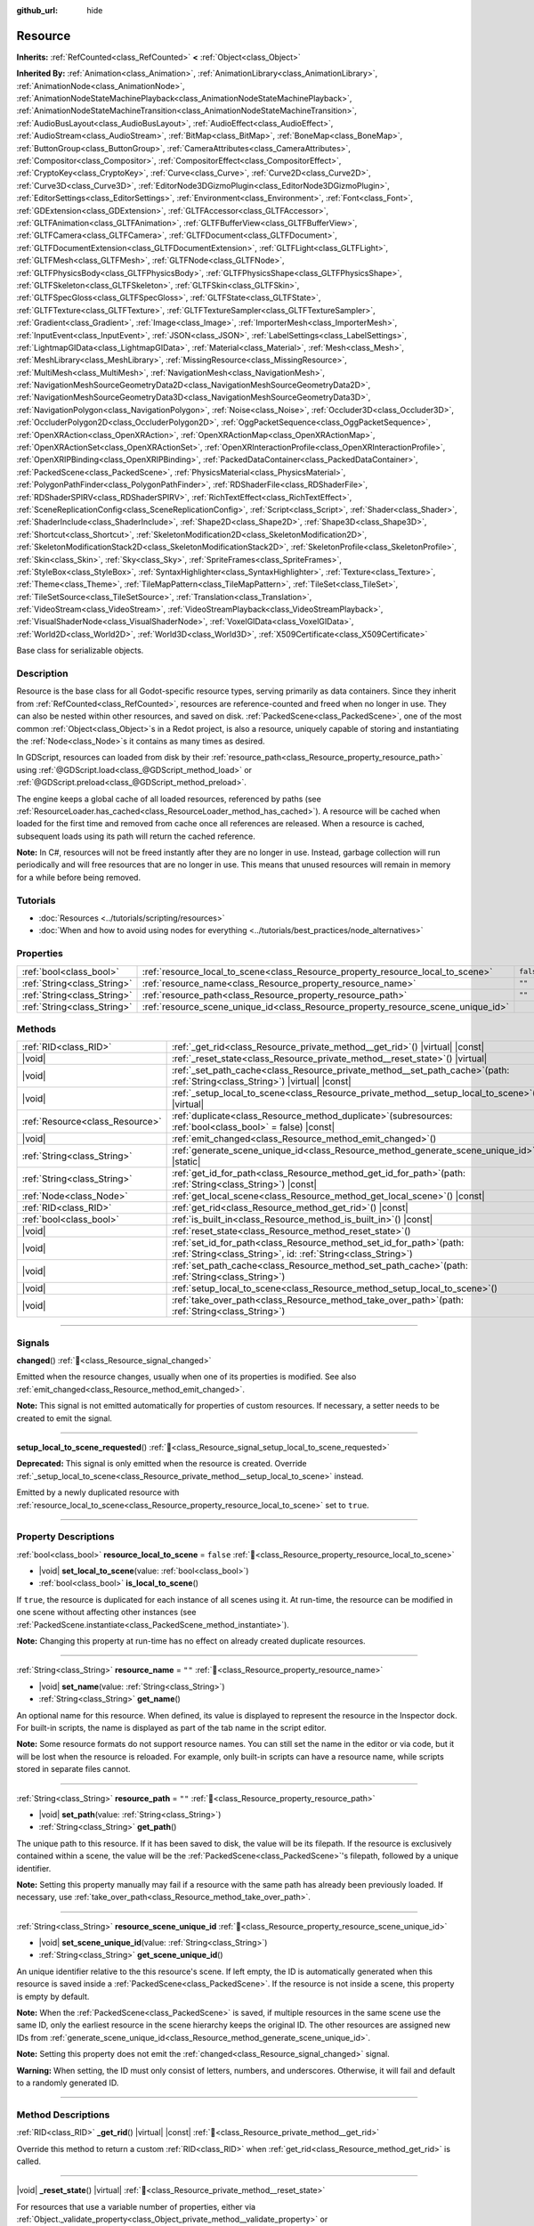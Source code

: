 :github_url: hide

.. DO NOT EDIT THIS FILE!!!
.. Generated automatically from Redot engine sources.
.. Generator: https://github.com/Redot-Engine/redot-engine/tree/master/doc/tools/make_rst.py.
.. XML source: https://github.com/Redot-Engine/redot-engine/tree/master/doc/classes/Resource.xml.

.. _class_Resource:

Resource
========

**Inherits:** :ref:`RefCounted<class_RefCounted>` **<** :ref:`Object<class_Object>`

**Inherited By:** :ref:`Animation<class_Animation>`, :ref:`AnimationLibrary<class_AnimationLibrary>`, :ref:`AnimationNode<class_AnimationNode>`, :ref:`AnimationNodeStateMachinePlayback<class_AnimationNodeStateMachinePlayback>`, :ref:`AnimationNodeStateMachineTransition<class_AnimationNodeStateMachineTransition>`, :ref:`AudioBusLayout<class_AudioBusLayout>`, :ref:`AudioEffect<class_AudioEffect>`, :ref:`AudioStream<class_AudioStream>`, :ref:`BitMap<class_BitMap>`, :ref:`BoneMap<class_BoneMap>`, :ref:`ButtonGroup<class_ButtonGroup>`, :ref:`CameraAttributes<class_CameraAttributes>`, :ref:`Compositor<class_Compositor>`, :ref:`CompositorEffect<class_CompositorEffect>`, :ref:`CryptoKey<class_CryptoKey>`, :ref:`Curve<class_Curve>`, :ref:`Curve2D<class_Curve2D>`, :ref:`Curve3D<class_Curve3D>`, :ref:`EditorNode3DGizmoPlugin<class_EditorNode3DGizmoPlugin>`, :ref:`EditorSettings<class_EditorSettings>`, :ref:`Environment<class_Environment>`, :ref:`Font<class_Font>`, :ref:`GDExtension<class_GDExtension>`, :ref:`GLTFAccessor<class_GLTFAccessor>`, :ref:`GLTFAnimation<class_GLTFAnimation>`, :ref:`GLTFBufferView<class_GLTFBufferView>`, :ref:`GLTFCamera<class_GLTFCamera>`, :ref:`GLTFDocument<class_GLTFDocument>`, :ref:`GLTFDocumentExtension<class_GLTFDocumentExtension>`, :ref:`GLTFLight<class_GLTFLight>`, :ref:`GLTFMesh<class_GLTFMesh>`, :ref:`GLTFNode<class_GLTFNode>`, :ref:`GLTFPhysicsBody<class_GLTFPhysicsBody>`, :ref:`GLTFPhysicsShape<class_GLTFPhysicsShape>`, :ref:`GLTFSkeleton<class_GLTFSkeleton>`, :ref:`GLTFSkin<class_GLTFSkin>`, :ref:`GLTFSpecGloss<class_GLTFSpecGloss>`, :ref:`GLTFState<class_GLTFState>`, :ref:`GLTFTexture<class_GLTFTexture>`, :ref:`GLTFTextureSampler<class_GLTFTextureSampler>`, :ref:`Gradient<class_Gradient>`, :ref:`Image<class_Image>`, :ref:`ImporterMesh<class_ImporterMesh>`, :ref:`InputEvent<class_InputEvent>`, :ref:`JSON<class_JSON>`, :ref:`LabelSettings<class_LabelSettings>`, :ref:`LightmapGIData<class_LightmapGIData>`, :ref:`Material<class_Material>`, :ref:`Mesh<class_Mesh>`, :ref:`MeshLibrary<class_MeshLibrary>`, :ref:`MissingResource<class_MissingResource>`, :ref:`MultiMesh<class_MultiMesh>`, :ref:`NavigationMesh<class_NavigationMesh>`, :ref:`NavigationMeshSourceGeometryData2D<class_NavigationMeshSourceGeometryData2D>`, :ref:`NavigationMeshSourceGeometryData3D<class_NavigationMeshSourceGeometryData3D>`, :ref:`NavigationPolygon<class_NavigationPolygon>`, :ref:`Noise<class_Noise>`, :ref:`Occluder3D<class_Occluder3D>`, :ref:`OccluderPolygon2D<class_OccluderPolygon2D>`, :ref:`OggPacketSequence<class_OggPacketSequence>`, :ref:`OpenXRAction<class_OpenXRAction>`, :ref:`OpenXRActionMap<class_OpenXRActionMap>`, :ref:`OpenXRActionSet<class_OpenXRActionSet>`, :ref:`OpenXRInteractionProfile<class_OpenXRInteractionProfile>`, :ref:`OpenXRIPBinding<class_OpenXRIPBinding>`, :ref:`PackedDataContainer<class_PackedDataContainer>`, :ref:`PackedScene<class_PackedScene>`, :ref:`PhysicsMaterial<class_PhysicsMaterial>`, :ref:`PolygonPathFinder<class_PolygonPathFinder>`, :ref:`RDShaderFile<class_RDShaderFile>`, :ref:`RDShaderSPIRV<class_RDShaderSPIRV>`, :ref:`RichTextEffect<class_RichTextEffect>`, :ref:`SceneReplicationConfig<class_SceneReplicationConfig>`, :ref:`Script<class_Script>`, :ref:`Shader<class_Shader>`, :ref:`ShaderInclude<class_ShaderInclude>`, :ref:`Shape2D<class_Shape2D>`, :ref:`Shape3D<class_Shape3D>`, :ref:`Shortcut<class_Shortcut>`, :ref:`SkeletonModification2D<class_SkeletonModification2D>`, :ref:`SkeletonModificationStack2D<class_SkeletonModificationStack2D>`, :ref:`SkeletonProfile<class_SkeletonProfile>`, :ref:`Skin<class_Skin>`, :ref:`Sky<class_Sky>`, :ref:`SpriteFrames<class_SpriteFrames>`, :ref:`StyleBox<class_StyleBox>`, :ref:`SyntaxHighlighter<class_SyntaxHighlighter>`, :ref:`Texture<class_Texture>`, :ref:`Theme<class_Theme>`, :ref:`TileMapPattern<class_TileMapPattern>`, :ref:`TileSet<class_TileSet>`, :ref:`TileSetSource<class_TileSetSource>`, :ref:`Translation<class_Translation>`, :ref:`VideoStream<class_VideoStream>`, :ref:`VideoStreamPlayback<class_VideoStreamPlayback>`, :ref:`VisualShaderNode<class_VisualShaderNode>`, :ref:`VoxelGIData<class_VoxelGIData>`, :ref:`World2D<class_World2D>`, :ref:`World3D<class_World3D>`, :ref:`X509Certificate<class_X509Certificate>`

Base class for serializable objects.

.. rst-class:: classref-introduction-group

Description
-----------

Resource is the base class for all Godot-specific resource types, serving primarily as data containers. Since they inherit from :ref:`RefCounted<class_RefCounted>`, resources are reference-counted and freed when no longer in use. They can also be nested within other resources, and saved on disk. :ref:`PackedScene<class_PackedScene>`, one of the most common :ref:`Object<class_Object>`\ s in a Redot project, is also a resource, uniquely capable of storing and instantiating the :ref:`Node<class_Node>`\ s it contains as many times as desired.

In GDScript, resources can loaded from disk by their :ref:`resource_path<class_Resource_property_resource_path>` using :ref:`@GDScript.load<class_@GDScript_method_load>` or :ref:`@GDScript.preload<class_@GDScript_method_preload>`.

The engine keeps a global cache of all loaded resources, referenced by paths (see :ref:`ResourceLoader.has_cached<class_ResourceLoader_method_has_cached>`). A resource will be cached when loaded for the first time and removed from cache once all references are released. When a resource is cached, subsequent loads using its path will return the cached reference.

\ **Note:** In C#, resources will not be freed instantly after they are no longer in use. Instead, garbage collection will run periodically and will free resources that are no longer in use. This means that unused resources will remain in memory for a while before being removed.

.. rst-class:: classref-introduction-group

Tutorials
---------

- :doc:`Resources <../tutorials/scripting/resources>`

- :doc:`When and how to avoid using nodes for everything <../tutorials/best_practices/node_alternatives>`

.. rst-class:: classref-reftable-group

Properties
----------

.. table::
   :widths: auto

   +-----------------------------+-----------------------------------------------------------------------------------+-----------+
   | :ref:`bool<class_bool>`     | :ref:`resource_local_to_scene<class_Resource_property_resource_local_to_scene>`   | ``false`` |
   +-----------------------------+-----------------------------------------------------------------------------------+-----------+
   | :ref:`String<class_String>` | :ref:`resource_name<class_Resource_property_resource_name>`                       | ``""``    |
   +-----------------------------+-----------------------------------------------------------------------------------+-----------+
   | :ref:`String<class_String>` | :ref:`resource_path<class_Resource_property_resource_path>`                       | ``""``    |
   +-----------------------------+-----------------------------------------------------------------------------------+-----------+
   | :ref:`String<class_String>` | :ref:`resource_scene_unique_id<class_Resource_property_resource_scene_unique_id>` |           |
   +-----------------------------+-----------------------------------------------------------------------------------+-----------+

.. rst-class:: classref-reftable-group

Methods
-------

.. table::
   :widths: auto

   +---------------------------------+-------------------------------------------------------------------------------------------------------------------------------------------+
   | :ref:`RID<class_RID>`           | :ref:`_get_rid<class_Resource_private_method__get_rid>`\ (\ ) |virtual| |const|                                                           |
   +---------------------------------+-------------------------------------------------------------------------------------------------------------------------------------------+
   | |void|                          | :ref:`_reset_state<class_Resource_private_method__reset_state>`\ (\ ) |virtual|                                                           |
   +---------------------------------+-------------------------------------------------------------------------------------------------------------------------------------------+
   | |void|                          | :ref:`_set_path_cache<class_Resource_private_method__set_path_cache>`\ (\ path\: :ref:`String<class_String>`\ ) |virtual| |const|         |
   +---------------------------------+-------------------------------------------------------------------------------------------------------------------------------------------+
   | |void|                          | :ref:`_setup_local_to_scene<class_Resource_private_method__setup_local_to_scene>`\ (\ ) |virtual|                                         |
   +---------------------------------+-------------------------------------------------------------------------------------------------------------------------------------------+
   | :ref:`Resource<class_Resource>` | :ref:`duplicate<class_Resource_method_duplicate>`\ (\ subresources\: :ref:`bool<class_bool>` = false\ ) |const|                           |
   +---------------------------------+-------------------------------------------------------------------------------------------------------------------------------------------+
   | |void|                          | :ref:`emit_changed<class_Resource_method_emit_changed>`\ (\ )                                                                             |
   +---------------------------------+-------------------------------------------------------------------------------------------------------------------------------------------+
   | :ref:`String<class_String>`     | :ref:`generate_scene_unique_id<class_Resource_method_generate_scene_unique_id>`\ (\ ) |static|                                            |
   +---------------------------------+-------------------------------------------------------------------------------------------------------------------------------------------+
   | :ref:`String<class_String>`     | :ref:`get_id_for_path<class_Resource_method_get_id_for_path>`\ (\ path\: :ref:`String<class_String>`\ ) |const|                           |
   +---------------------------------+-------------------------------------------------------------------------------------------------------------------------------------------+
   | :ref:`Node<class_Node>`         | :ref:`get_local_scene<class_Resource_method_get_local_scene>`\ (\ ) |const|                                                               |
   +---------------------------------+-------------------------------------------------------------------------------------------------------------------------------------------+
   | :ref:`RID<class_RID>`           | :ref:`get_rid<class_Resource_method_get_rid>`\ (\ ) |const|                                                                               |
   +---------------------------------+-------------------------------------------------------------------------------------------------------------------------------------------+
   | :ref:`bool<class_bool>`         | :ref:`is_built_in<class_Resource_method_is_built_in>`\ (\ ) |const|                                                                       |
   +---------------------------------+-------------------------------------------------------------------------------------------------------------------------------------------+
   | |void|                          | :ref:`reset_state<class_Resource_method_reset_state>`\ (\ )                                                                               |
   +---------------------------------+-------------------------------------------------------------------------------------------------------------------------------------------+
   | |void|                          | :ref:`set_id_for_path<class_Resource_method_set_id_for_path>`\ (\ path\: :ref:`String<class_String>`, id\: :ref:`String<class_String>`\ ) |
   +---------------------------------+-------------------------------------------------------------------------------------------------------------------------------------------+
   | |void|                          | :ref:`set_path_cache<class_Resource_method_set_path_cache>`\ (\ path\: :ref:`String<class_String>`\ )                                     |
   +---------------------------------+-------------------------------------------------------------------------------------------------------------------------------------------+
   | |void|                          | :ref:`setup_local_to_scene<class_Resource_method_setup_local_to_scene>`\ (\ )                                                             |
   +---------------------------------+-------------------------------------------------------------------------------------------------------------------------------------------+
   | |void|                          | :ref:`take_over_path<class_Resource_method_take_over_path>`\ (\ path\: :ref:`String<class_String>`\ )                                     |
   +---------------------------------+-------------------------------------------------------------------------------------------------------------------------------------------+

.. rst-class:: classref-section-separator

----

.. rst-class:: classref-descriptions-group

Signals
-------

.. _class_Resource_signal_changed:

.. rst-class:: classref-signal

**changed**\ (\ ) :ref:`🔗<class_Resource_signal_changed>`

Emitted when the resource changes, usually when one of its properties is modified. See also :ref:`emit_changed<class_Resource_method_emit_changed>`.

\ **Note:** This signal is not emitted automatically for properties of custom resources. If necessary, a setter needs to be created to emit the signal.

.. rst-class:: classref-item-separator

----

.. _class_Resource_signal_setup_local_to_scene_requested:

.. rst-class:: classref-signal

**setup_local_to_scene_requested**\ (\ ) :ref:`🔗<class_Resource_signal_setup_local_to_scene_requested>`

**Deprecated:** This signal is only emitted when the resource is created. Override :ref:`_setup_local_to_scene<class_Resource_private_method__setup_local_to_scene>` instead.

Emitted by a newly duplicated resource with :ref:`resource_local_to_scene<class_Resource_property_resource_local_to_scene>` set to ``true``.

.. rst-class:: classref-section-separator

----

.. rst-class:: classref-descriptions-group

Property Descriptions
---------------------

.. _class_Resource_property_resource_local_to_scene:

.. rst-class:: classref-property

:ref:`bool<class_bool>` **resource_local_to_scene** = ``false`` :ref:`🔗<class_Resource_property_resource_local_to_scene>`

.. rst-class:: classref-property-setget

- |void| **set_local_to_scene**\ (\ value\: :ref:`bool<class_bool>`\ )
- :ref:`bool<class_bool>` **is_local_to_scene**\ (\ )

If ``true``, the resource is duplicated for each instance of all scenes using it. At run-time, the resource can be modified in one scene without affecting other instances (see :ref:`PackedScene.instantiate<class_PackedScene_method_instantiate>`).

\ **Note:** Changing this property at run-time has no effect on already created duplicate resources.

.. rst-class:: classref-item-separator

----

.. _class_Resource_property_resource_name:

.. rst-class:: classref-property

:ref:`String<class_String>` **resource_name** = ``""`` :ref:`🔗<class_Resource_property_resource_name>`

.. rst-class:: classref-property-setget

- |void| **set_name**\ (\ value\: :ref:`String<class_String>`\ )
- :ref:`String<class_String>` **get_name**\ (\ )

An optional name for this resource. When defined, its value is displayed to represent the resource in the Inspector dock. For built-in scripts, the name is displayed as part of the tab name in the script editor.

\ **Note:** Some resource formats do not support resource names. You can still set the name in the editor or via code, but it will be lost when the resource is reloaded. For example, only built-in scripts can have a resource name, while scripts stored in separate files cannot.

.. rst-class:: classref-item-separator

----

.. _class_Resource_property_resource_path:

.. rst-class:: classref-property

:ref:`String<class_String>` **resource_path** = ``""`` :ref:`🔗<class_Resource_property_resource_path>`

.. rst-class:: classref-property-setget

- |void| **set_path**\ (\ value\: :ref:`String<class_String>`\ )
- :ref:`String<class_String>` **get_path**\ (\ )

The unique path to this resource. If it has been saved to disk, the value will be its filepath. If the resource is exclusively contained within a scene, the value will be the :ref:`PackedScene<class_PackedScene>`'s filepath, followed by a unique identifier.

\ **Note:** Setting this property manually may fail if a resource with the same path has already been previously loaded. If necessary, use :ref:`take_over_path<class_Resource_method_take_over_path>`.

.. rst-class:: classref-item-separator

----

.. _class_Resource_property_resource_scene_unique_id:

.. rst-class:: classref-property

:ref:`String<class_String>` **resource_scene_unique_id** :ref:`🔗<class_Resource_property_resource_scene_unique_id>`

.. rst-class:: classref-property-setget

- |void| **set_scene_unique_id**\ (\ value\: :ref:`String<class_String>`\ )
- :ref:`String<class_String>` **get_scene_unique_id**\ (\ )

An unique identifier relative to the this resource's scene. If left empty, the ID is automatically generated when this resource is saved inside a :ref:`PackedScene<class_PackedScene>`. If the resource is not inside a scene, this property is empty by default.

\ **Note:** When the :ref:`PackedScene<class_PackedScene>` is saved, if multiple resources in the same scene use the same ID, only the earliest resource in the scene hierarchy keeps the original ID. The other resources are assigned new IDs from :ref:`generate_scene_unique_id<class_Resource_method_generate_scene_unique_id>`.

\ **Note:** Setting this property does not emit the :ref:`changed<class_Resource_signal_changed>` signal.

\ **Warning:** When setting, the ID must only consist of letters, numbers, and underscores. Otherwise, it will fail and default to a randomly generated ID.

.. rst-class:: classref-section-separator

----

.. rst-class:: classref-descriptions-group

Method Descriptions
-------------------

.. _class_Resource_private_method__get_rid:

.. rst-class:: classref-method

:ref:`RID<class_RID>` **_get_rid**\ (\ ) |virtual| |const| :ref:`🔗<class_Resource_private_method__get_rid>`

Override this method to return a custom :ref:`RID<class_RID>` when :ref:`get_rid<class_Resource_method_get_rid>` is called.

.. rst-class:: classref-item-separator

----

.. _class_Resource_private_method__reset_state:

.. rst-class:: classref-method

|void| **_reset_state**\ (\ ) |virtual| :ref:`🔗<class_Resource_private_method__reset_state>`

For resources that use a variable number of properties, either via :ref:`Object._validate_property<class_Object_private_method__validate_property>` or :ref:`Object._get_property_list<class_Object_private_method__get_property_list>`, this method should be implemented to correctly clear the resource's state.

.. rst-class:: classref-item-separator

----

.. _class_Resource_private_method__set_path_cache:

.. rst-class:: classref-method

|void| **_set_path_cache**\ (\ path\: :ref:`String<class_String>`\ ) |virtual| |const| :ref:`🔗<class_Resource_private_method__set_path_cache>`

Sets the resource's path to ``path`` without involving the resource cache.

.. rst-class:: classref-item-separator

----

.. _class_Resource_private_method__setup_local_to_scene:

.. rst-class:: classref-method

|void| **_setup_local_to_scene**\ (\ ) |virtual| :ref:`🔗<class_Resource_private_method__setup_local_to_scene>`

Override this method to customize the newly duplicated resource created from :ref:`PackedScene.instantiate<class_PackedScene_method_instantiate>`, if the original's :ref:`resource_local_to_scene<class_Resource_property_resource_local_to_scene>` is set to ``true``.

\ **Example:** Set a random ``damage`` value to every local resource from an instantiated scene.

::

    extends Resource
    
    var damage = 0
    
    func _setup_local_to_scene():
        damage = randi_range(10, 40)

.. rst-class:: classref-item-separator

----

.. _class_Resource_method_duplicate:

.. rst-class:: classref-method

:ref:`Resource<class_Resource>` **duplicate**\ (\ subresources\: :ref:`bool<class_bool>` = false\ ) |const| :ref:`🔗<class_Resource_method_duplicate>`

Duplicates this resource, returning a new resource with its ``export``\ ed or :ref:`@GlobalScope.PROPERTY_USAGE_STORAGE<class_@GlobalScope_constant_PROPERTY_USAGE_STORAGE>` properties copied from the original.

If ``subresources`` is ``false``, a shallow copy is returned; nested resources within subresources are not duplicated and are shared with the original resource (with one exception; see below). If ``subresources`` is ``true``, a deep copy is returned; nested subresources will be duplicated and are not shared (with two exceptions; see below).

\ ``subresources`` is usually respected, with the following exceptions:

- Subresource properties with the :ref:`@GlobalScope.PROPERTY_USAGE_ALWAYS_DUPLICATE<class_@GlobalScope_constant_PROPERTY_USAGE_ALWAYS_DUPLICATE>` flag are always duplicated.

- Subresource properties with the :ref:`@GlobalScope.PROPERTY_USAGE_NEVER_DUPLICATE<class_@GlobalScope_constant_PROPERTY_USAGE_NEVER_DUPLICATE>` flag are never duplicated.

- Subresources inside :ref:`Array<class_Array>` and :ref:`Dictionary<class_Dictionary>` properties are never duplicated.

\ **Note:** For custom resources, this method will fail if :ref:`Object._init<class_Object_private_method__init>` has been defined with required parameters.

.. rst-class:: classref-item-separator

----

.. _class_Resource_method_emit_changed:

.. rst-class:: classref-method

|void| **emit_changed**\ (\ ) :ref:`🔗<class_Resource_method_emit_changed>`

Emits the :ref:`changed<class_Resource_signal_changed>` signal. This method is called automatically for some built-in resources.

\ **Note:** For custom resources, it's recommended to call this method whenever a meaningful change occurs, such as a modified property. This ensures that custom :ref:`Object<class_Object>`\ s depending on the resource are properly updated.

::

    var damage:
        set(new_value):
            if damage != new_value:
                damage = new_value
                emit_changed()

.. rst-class:: classref-item-separator

----

.. _class_Resource_method_generate_scene_unique_id:

.. rst-class:: classref-method

:ref:`String<class_String>` **generate_scene_unique_id**\ (\ ) |static| :ref:`🔗<class_Resource_method_generate_scene_unique_id>`

Generates a unique identifier for a resource to be contained inside a :ref:`PackedScene<class_PackedScene>`, based on the current date, time, and a random value. The returned string is only composed of letters (``a`` to ``y``) and numbers (``0`` to ``8``). See also :ref:`resource_scene_unique_id<class_Resource_property_resource_scene_unique_id>`.

.. rst-class:: classref-item-separator

----

.. _class_Resource_method_get_id_for_path:

.. rst-class:: classref-method

:ref:`String<class_String>` **get_id_for_path**\ (\ path\: :ref:`String<class_String>`\ ) |const| :ref:`🔗<class_Resource_method_get_id_for_path>`

Returns the unique identifier for the resource with the given ``path`` from the resource cache. If the resource is not loaded and cached, an empty string is returned.

\ **Note:** This method is only implemented when running in an editor context. At runtime, it returns an empty string.

.. rst-class:: classref-item-separator

----

.. _class_Resource_method_get_local_scene:

.. rst-class:: classref-method

:ref:`Node<class_Node>` **get_local_scene**\ (\ ) |const| :ref:`🔗<class_Resource_method_get_local_scene>`

If :ref:`resource_local_to_scene<class_Resource_property_resource_local_to_scene>` is set to ``true`` and the resource has been loaded from a :ref:`PackedScene<class_PackedScene>` instantiation, returns the root :ref:`Node<class_Node>` of the scene where this resource is used. Otherwise, returns ``null``.

.. rst-class:: classref-item-separator

----

.. _class_Resource_method_get_rid:

.. rst-class:: classref-method

:ref:`RID<class_RID>` **get_rid**\ (\ ) |const| :ref:`🔗<class_Resource_method_get_rid>`

Returns the :ref:`RID<class_RID>` of this resource (or an empty RID). Many resources (such as :ref:`Texture2D<class_Texture2D>`, :ref:`Mesh<class_Mesh>`, and so on) are high-level abstractions of resources stored in a specialized server (:ref:`DisplayServer<class_DisplayServer>`, :ref:`RenderingServer<class_RenderingServer>`, etc.), so this function will return the original :ref:`RID<class_RID>`.

.. rst-class:: classref-item-separator

----

.. _class_Resource_method_is_built_in:

.. rst-class:: classref-method

:ref:`bool<class_bool>` **is_built_in**\ (\ ) |const| :ref:`🔗<class_Resource_method_is_built_in>`

Returns ``true`` if the resource is built-in (from the engine) or ``false`` if it is user-defined.

.. rst-class:: classref-item-separator

----

.. _class_Resource_method_reset_state:

.. rst-class:: classref-method

|void| **reset_state**\ (\ ) :ref:`🔗<class_Resource_method_reset_state>`

For resources that use a variable number of properties, either via :ref:`Object._validate_property<class_Object_private_method__validate_property>` or :ref:`Object._get_property_list<class_Object_private_method__get_property_list>`, override :ref:`_reset_state<class_Resource_private_method__reset_state>` to correctly clear the resource's state.

.. rst-class:: classref-item-separator

----

.. _class_Resource_method_set_id_for_path:

.. rst-class:: classref-method

|void| **set_id_for_path**\ (\ path\: :ref:`String<class_String>`, id\: :ref:`String<class_String>`\ ) :ref:`🔗<class_Resource_method_set_id_for_path>`

Sets the unique identifier to ``id`` for the resource with the given ``path`` in the resource cache. If the unique identifier is empty, the cache entry using ``path`` is removed if it exists.

\ **Note:** This method is only implemented when running in an editor context.

.. rst-class:: classref-item-separator

----

.. _class_Resource_method_set_path_cache:

.. rst-class:: classref-method

|void| **set_path_cache**\ (\ path\: :ref:`String<class_String>`\ ) :ref:`🔗<class_Resource_method_set_path_cache>`

Sets the resource's path to ``path`` without involving the resource cache.

.. rst-class:: classref-item-separator

----

.. _class_Resource_method_setup_local_to_scene:

.. rst-class:: classref-method

|void| **setup_local_to_scene**\ (\ ) :ref:`🔗<class_Resource_method_setup_local_to_scene>`

**Deprecated:** This method should only be called internally.

Calls :ref:`_setup_local_to_scene<class_Resource_private_method__setup_local_to_scene>`. If :ref:`resource_local_to_scene<class_Resource_property_resource_local_to_scene>` is set to ``true``, this method is automatically called from :ref:`PackedScene.instantiate<class_PackedScene_method_instantiate>` by the newly duplicated resource within the scene instance.

.. rst-class:: classref-item-separator

----

.. _class_Resource_method_take_over_path:

.. rst-class:: classref-method

|void| **take_over_path**\ (\ path\: :ref:`String<class_String>`\ ) :ref:`🔗<class_Resource_method_take_over_path>`

Sets the :ref:`resource_path<class_Resource_property_resource_path>` to ``path``, potentially overriding an existing cache entry for this path. Further attempts to load an overridden resource by path will instead return this resource.

.. |virtual| replace:: :abbr:`virtual (This method should typically be overridden by the user to have any effect.)`
.. |const| replace:: :abbr:`const (This method has no side effects. It doesn't modify any of the instance's member variables.)`
.. |vararg| replace:: :abbr:`vararg (This method accepts any number of arguments after the ones described here.)`
.. |constructor| replace:: :abbr:`constructor (This method is used to construct a type.)`
.. |static| replace:: :abbr:`static (This method doesn't need an instance to be called, so it can be called directly using the class name.)`
.. |operator| replace:: :abbr:`operator (This method describes a valid operator to use with this type as left-hand operand.)`
.. |bitfield| replace:: :abbr:`BitField (This value is an integer composed as a bitmask of the following flags.)`
.. |void| replace:: :abbr:`void (No return value.)`

